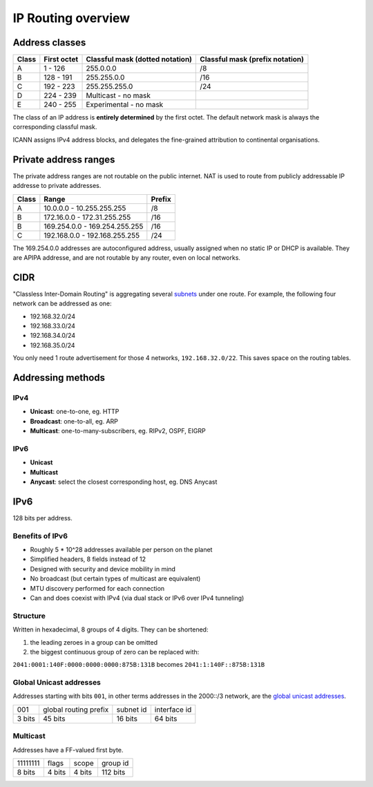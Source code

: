 IP Routing overview
===================

Address classes
---------------

===== =========== =============================== ===============================
Class First octet Classful mask (dotted notation) Classful mask (prefix notation)
===== =========== =============================== ===============================
A     1 - 126     255.0.0.0                       /8
B     128 - 191   255.255.0.0                     /16
C     192 - 223   255.255.255.0                   /24
D     224 - 239   Multicast - no mask
E     240 - 255   Experimental - no mask
===== =========== =============================== ===============================

The class of an IP address is **entirely determined** by the first octet.
The default network mask is always the corresponding classful mask.

ICANN assigns IPv4 address blocks, and delegates the fine-grained attribution
to continental organisations.

Private address ranges
----------------------

The private address ranges are not routable on the public internet.
NAT is used to route from publicly addressable IP addresse to private addresses.

===== ============================= ======
Class Range                         Prefix
===== ============================= ======
A     10.0.0.0 - 10.255.255.255     /8
B     172.16.0.0 - 172.31.255.255   /16
B     169.254.0.0 - 169.254.255.255 /16
C     192.168.0.0 - 192.168.255.255 /24
===== ============================= ======

The 169.254.0.0 addresses are autoconfigured address, usually assigned when
no static IP or DHCP is available. They are APIPA addresse, and are not routable
by any router, even on local networks.

CIDR
----

"Classless Inter-Domain Routing" is aggregating several `subnets </networking/subnetting.html>`_
under one route. For example, the following four network can be addressed as one:

- 192.168.32.0/24
- 192.168.33.0/24
- 192.168.34.0/24
- 192.168.35.0/24

You only need 1 route advertisement for those 4 networks, ``192.168.32.0/22``.
This saves space on the routing tables.

Addressing methods
------------------

IPv4
~~~~

- **Unicast**: one-to-one, eg. HTTP
- **Broadcast**: one-to-all, eg. ARP
- **Multicast**: one-to-many-subscribers, eg. RIPv2, OSPF, EIGRP

IPv6
~~~~

- **Unicast**
- **Multicast**
- **Anycast**: select the closest corresponding host, eg. DNS Anycast

IPv6
----

128 bits per address.

Benefits of IPv6
~~~~~~~~~~~~~~~~

- Roughly 5 * 10^28 addresses available per person on the planet
- Simplified headers, 8 fields instead of 12
- Designed with security and device mobility in mind
- No broadcast (but certain types of multicast are equivalent)
- MTU discovery performed for each connection
- Can and does coexist with IPv4 (via dual stack or IPv6 over IPv4 tunneling)

Structure
~~~~~~~~~

Written in hexadecimal, 8 groups of 4 digits. They can be shortened:

1. the leading zeroes in a group can be omitted
2. the biggest continuous group of zero can be replaced with:

``2041:0001:140F:0000:0000:0000:875B:131B`` becomes ``2041:1:140F::875B:131B``

Global Unicast addresses
~~~~~~~~~~~~~~~~~~~~~~~~

Addresses starting with bits ``001``, in other terms addresses in the 2000::/3 network,
are the `global unicast addresses <https://www.iana.org/assignments/ipv6-unicast-address-assignments/ipv6-unicast-address-assignments.xhtml>`_.

====== ===================== ========= =============
001    global routing prefix subnet id interface id
3 bits 45 bits               16 bits   64 bits
====== ===================== ========= =============

Multicast
~~~~~~~~~

Addresses have a FF-valued first byte.

======== ====== ====== ========
11111111 flags  scope  group id
8 bits   4 bits 4 bits 112 bits
======== ====== ====== ========